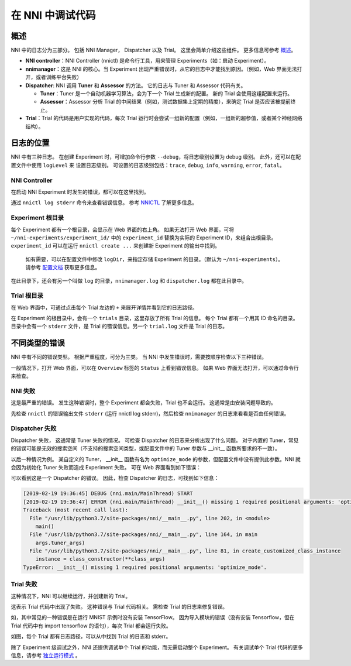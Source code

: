 在 NNI 中调试代码
===========================

概述
--------

NNI 中的日志分为三部分。 包括 NNI Manager， Dispatcher 以及 Trial。 这里会简单介绍这些组件。 更多信息可参考 `概述 <../Overview.rst>`__。


* **NNI controller**：NNI Controller (nnictl) 是命令行工具，用来管理 Experiments（如：启动 Experiment）。
* **nnimanager**：这是 NNI 的核心。当 Experiment 出现严重错误时，从它的日志中才能找到原因。（例如，Web 界面无法打开，或者训练平台失败）
* **Dispatcher**\ : NNI 调用 **Tuner** 和 **Assessor** 的方法。 它的日志与 Tuner 和 Assessor 代码有关。

  * **Tuner**：Tuner 是一个自动机器学习算法，会为下一个 Trial 生成新的配置。 新的 Trial 会使用这组配置来运行。
  * **Assessor**：Assessor 分析 Trial 的中间结果（例如，测试数据集上定期的精度），来确定 Trial 是否应该被提前终止。

* **Trial**：Trial 的代码是用户实现的代码，每次 Trial 运行时会尝试一组新的配置（例如，一组新的超参值，或者某个神经网络结构）。

日志的位置
----------------

NNI 中有三种日志。 在创建 Experiment 时，可增加命令行参数 ``--debug``，将日志级别设置为 debug 级别。 此外，还可以在配置文件中使用 ``logLevel`` 来
设置日志级别。 可设置的日志级别包括：``trace``\ , ``debug``\ , ``info``\ , ``warning``\ , ``error``\ , ``fatal``。

NNI Controller
^^^^^^^^^^^^^^

在启动 NNI Experiment 时发生的错误，都可以在这里找到。

通过 ``nnictl log stderr`` 命令来查看错误信息。 参考 `NNICTL <Nnictl.rst>`__ 了解更多信息。

Experiment 根目录
^^^^^^^^^^^^^^^^^^^^^^^^^

每个 Experiment 都有一个根目录，会显示在 Web 界面的右上角。 如果无法打开 Web 界面，可将 ``~/nni-experiments/experiment_id/`` 中的 ``experiment_id`` 替换为实际的 Experiment ID，来组合出根目录。 ``experiment_id`` 可以在运行 ``nnictl create ...`` 来创建新 Experiment 的输出中找到。

..

   如有需要，可以在配置文件中修改 ``logDir``，来指定存储 Experiment 的目录。（默认为 ``~/nni-experiments``）。 请参考 `配置文档 <ExperimentConfig.rst>`__ 获取更多信息。


在此目录下，还会有另一个叫做 ``log`` 的目录，``nnimanager.log`` 和 ``dispatcher.log`` 都在此目录中。

Trial 根目录
^^^^^^^^^^^^^^^^^^^^

在 Web 界面中，可通过点击每个 Trial 左边的 ``+`` 来展开详情并看到它的日志路径。

在 Experiment 的根目录中，会有一个 ``trials`` 目录，这里存放了所有 Trial 的信息。
每个 Trial 都有一个用其 ID 命名的目录。 目录中会有一个 ``stderr`` 文件，是 Trial 的错误信息。另一个 ``trial.log`` 文件是 Trial 的日志。

不同类型的错误
-------------------------

NNI 中有不同的错误类型。 根据严重程度，可分为三类。 当 NNI 中发生错误时，需要按顺序检查以下三种错误。

一般情况下，打开 Web 界面，可以在 ``Overview`` 标签的 ``Status`` 上看到错误信息。 如果 Web 界面无法打开，可以通过命令行来检查。

**NNI** 失败
^^^^^^^^^^^^^^^^^

这是最严重的错误。 发生这种错误时，整个 Experiment 都会失败，Trial 也不会运行。 这通常是由安装问题导致的。

先检查 ``nnictl`` 的错误输出文件 ``stderr`` (运行 nnictl log stderr)，然后检查 ``nnimanager`` 的日志来看看是否由任何错误。

Dispatcher 失败
^^^^^^^^^^^^^^^^^^^^^^^^

Dispatcher 失败， 这通常是 Tuner 失败的情况。 可检查 Dispatcher 的日志来分析出现了什么问题。 对于内置的 Tuner，常见的错误可能是无效的搜索空间（不支持的搜索空间类型，或配置文件中的 Tuner 参数与 __init__ 函数所要求的不一致）。

以后一种情况为例。 某自定义的 Tuner， __init__ 函数有名为 ``optimize_mode`` 的参数，但配置文件中没有提供此参数。NNI 就会因为初始化 Tuner 失败而造成 Experiment 失败。 可在 Web 界面看到如下错误：


.. image:: ../../img/dispatcher_error.jpg
   :target: ../../img/dispatcher_error.jpg
   :alt: 


可以看到这是一个 Dispatcher 的错误。 因此，检查 Dispatcher 的日志，可找到如下信息：

.. code-block:: bash

   [2019-02-19 19:36:45] DEBUG (nni.main/MainThread) START
   [2019-02-19 19:36:47] ERROR (nni.main/MainThread) __init__() missing 1 required positional arguments: 'optimize_mode'
   Traceback (most recent call last):
     File "/usr/lib/python3.7/site-packages/nni/__main__.py", line 202, in <module>
       main()
     File "/usr/lib/python3.7/site-packages/nni/__main__.py", line 164, in main
       args.tuner_args)
     File "/usr/lib/python3.7/site-packages/nni/__main__.py", line 81, in create_customized_class_instance
       instance = class_constructor(**class_args)
   TypeError: __init__() missing 1 required positional arguments: 'optimize_mode'.

**Trial** 失败
^^^^^^^^^^^^^^^^^^^

这种情况下，NNI 可以继续运行，并创建新的 Trial。

这表示 Trial 代码中出现了失败。 这种错误与 Trial 代码相关。 需检查 Trial 的日志来修复错误。

如，其中常见的一种错误是在运行 MNIST 示例时没有安装 TensorFlow。 因为导入模块的错误（没有安装 Tensorflow，但在 Trial 代码中有 import tensorflow 的语句），每次 Trial 都会运行失败。


.. image:: ../../img/trial_error.jpg
   :target: ../../img/trial_error.jpg
   :alt: 


如图，每个 Trial 都有日志路径，可以从中找到 Trial 的日志和 stderr。

除了 Experiment 级调试之外，NNI 还提供调试单个 Trial 的功能，而无需启动整个 Experiment。 有关调试单个 Trial 代码的更多信息，请参考 `独立运行模式 <../TrialExample/Trials#standalone-mode-for-debugging>`__ 。
